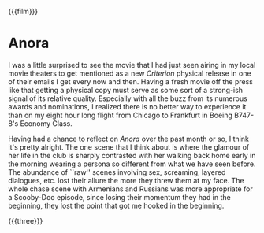 {{{film}}}
#+date: 223; 12025 H.E.
* Anora
I was a little surprised to see the movie that I had just seen airing in my
local movie theaters to get mentioned as a new /Criterion/ physical release in one
of their emails I get every now and then. Having a fresh movie off the press
like that getting a physical copy must serve as some sort of a strong-ish signal
of its relative quality. Especially with all the buzz from its numerous awards
and nominations, I realized there is no better way to experience it than on my
eight hour long flight from Chicago to Frankfurt in Boeing B747-8's Economy
Class.

Having had a chance to reflect on /Anora/ over the past month or so, I think it's
pretty alright. The one scene that I think about is where the glamour of her
life in the club is sharply contrasted with her walking back home early in the
morning wearing a persona so different from what we have seen before. The
abundance of ``raw'' scenes involving sex, screaming, layered dialogues,
etc. lost their allure the more they threw them at my face. The whole chase
scene with Armenians and Russians was more appropriate for a Scooby-Doo episode,
since losing their momentum they had in the beginning, they lost the point that
got me hooked in the beginning.

{{{three}}}
